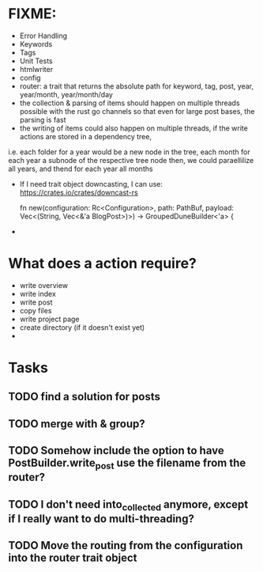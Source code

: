 * FIXME:
- Error Handling
- Keywords
- Tags
- Unit Tests
- htmlwriter
- config
- router: a trait that returns the absolute path for keyword, tag, post, year, year/month, year/month/day
- the collection & parsing of items should happen on multiple threads possible with the rust go channels so that
  even for large post bases, the parsing is fast
- the writing of items could also happen on multiple threads, if the write actions are stored in a dependency tree,
i.e. each folder for a year would be a new node in the tree, each month for each year a subnode of the respective tree node
  then, we could paraellilize all years, and thend for each year all months
- If I need trait object downcasting, I can use: https://crates.io/crates/downcast-rs

    fn new(configuration: Rc<Configuration>, path: PathBuf, payload: Vec<(String, Vec<&'a BlogPost>)>) -> GroupedDuneBuilder<'a> {

- 
* What does a action require?
- write overview
- write index
- write post
- copy files
- write project page
- create directory (if it doesn't exist  yet)
- 
* Tasks
** TODO find a solution for posts
** TODO merge with & group?
** TODO Somehow include the option to have PostBuilder.write_post use the filename from the router?
** TODO I don't need into_collected anymore, except if I really want to do multi-threading?
** TODO Move the routing from the configuration into the router trait object

